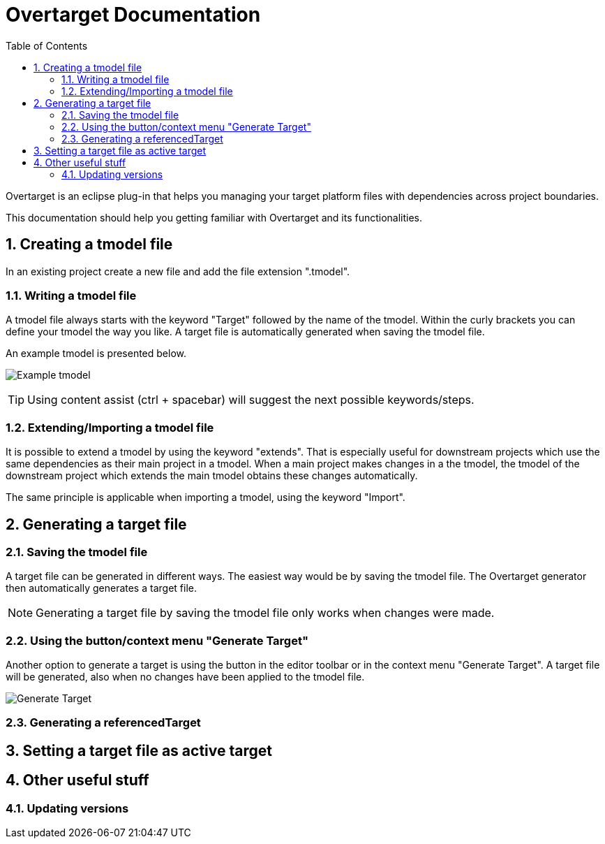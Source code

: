= Overtarget Documentation
:imagesdir: images
:title-logo-image:
:toc:
:toclevels: 3
:experimental:  

:sectnums:

Overtarget is an eclipse plug-in that helps you managing your target platform files 
with dependencies across project boundaries.

This documentation should help you getting familiar with Overtarget and its functionalities. 

== Creating a tmodel file
In an existing project create a new file and add the file extension ".tmodel".

=== Writing a tmodel file
A tmodel file always starts with the keyword "Target" followed by the name of the tmodel. 
Within the curly brackets you can define your tmodel the way you like. 
A target file is automatically generated when saving the tmodel file.

An example tmodel is presented below.

image:virsatTmodel.png[Example tmodel]

TIP: Using content assist (ctrl + spacebar) will suggest the next possible keywords/steps.


=== Extending/Importing a tmodel file
It is possible to extend a tmodel by using the keyword "extends". That is especially useful for downstream projects which 
use the same dependencies as their main project in a tmodel. When a main project makes changes in a the tmodel,
the tmodel of the downstream project which extends the main tmodel obtains these changes automatically.

The same principle is applicable when importing a tmodel, using the keyword "Import".




== Generating a target file

=== Saving the tmodel file
A target file can be generated in different ways. The easiest way would be by saving
the tmodel file. The Overtarget generator then automatically generates a target file.

NOTE: Generating a target file by saving the tmodel file only works when changes were made.

=== Using the button/context menu "Generate Target"
Another option to generate a target is using the button in the editor toolbar or in the context menu "Generate Target". 
A target file will be generated, also when no changes have been applied to the tmodel file.

image::generateTarget.png[Generate Target]

=== Generating a referencedTarget
== Setting a target file as active target

== Other useful stuff
=== Updating versions
